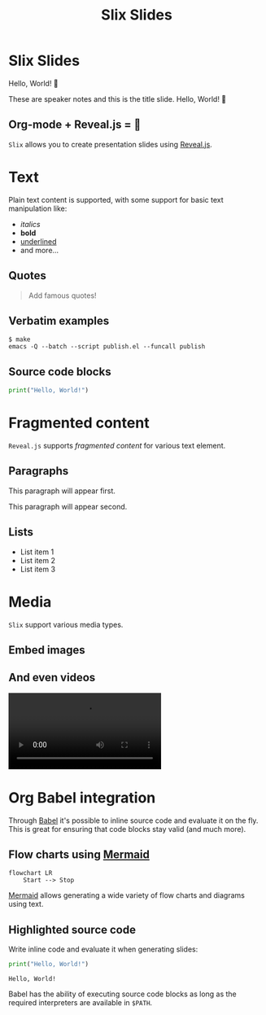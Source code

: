#+title: Slix Slides
#+OPTIONS: num:nil toc:nil
#+PROPERTY: header-args :cache yes
#+REVEAL_VERSION: 4
#+REVEAL_TITLE_SLIDE:
#+REVEAL_THEME: dracula
#+REVEAL_PLUGINS: (highlight notes zoom)
#+REVEAL_EXTRA_CSS: ./styles.css
#+REVEAL_HIGHLIGHT_CSS: ./dracula.css
#+REVEAL_TRANS: slide

* Slix Slides

Hello, World! 👋

#+begin_notes
These are speaker notes and this is the title slide. Hello, World! 👋
#+end_notes

** Org-mode + Reveal.js = 💖

=Slix= allows you to create presentation slides using [[https://revealjs.com/][Reveal.js]].

* Text

Plain text content is supported, with some support for basic text manipulation
like:

 - /italics/
 - *bold*
 - _underlined_
 - and more...

** Quotes

#+begin_quote
Add famous quotes!
#+end_quote

** Verbatim examples

#+begin_example
$ make
emacs -Q --batch --script publish.el --funcall publish
#+end_example

** Source code blocks

#+begin_src python
print("Hello, World!")
#+end_src

* Fragmented content

=Reveal.js= supports /fragmented content/ for various text element.

** Paragraphs

#+ATTR_REVEAL: :frag t
This paragraph will appear first.

#+ATTR_REVEAL: :frag t
This paragraph will appear second.

** Lists

#+ATTR_REVEAL: :frag t
- List item 1
- List item 2
- List item 3

* Media

=Slix= support various media types.

** Embed images

[[file:color-waves.webp]]

** And even videos

#+begin_export  html
<video controls data-autoplay>
  <source src="hello-python.webm" type="video/webm">
</video>
#+end_export

* Org Babel integration

Through [[https://orgmode.org/worg/org-contrib/babel/][Babel]] it's possible to inline source code and evaluate it on the fly.
This is great for ensuring that code blocks stay valid (and much more).

** Flow charts using [[https://mermaid.js.org/][Mermaid]]

#+begin_src mermaid :exports both :file flowchart.png
flowchart LR
    Start --> Stop
#+end_src

#+RESULTS[6081c52a234ec37612c2b665509cb5524e5e7d6c]:
[[file:flowchart.png]]

#+begin_notes
[[https://mermaid.js.org/][Mermaid]] allows generating a wide variety of flow charts and diagrams using text.
#+end_notes

** Highlighted source code

Write inline code and evaluate it when generating slides:

#+begin_src python :exports both :results output
print("Hello, World!")
#+end_src

#+RESULTS[e12a9e09ada272b5261aae41c979df86b834c12b]:
: Hello, World!

#+begin_notes
Babel has the ability of executing source code blocks as long as the required
interpreters are available in ~$PATH~.
#+end_notes
